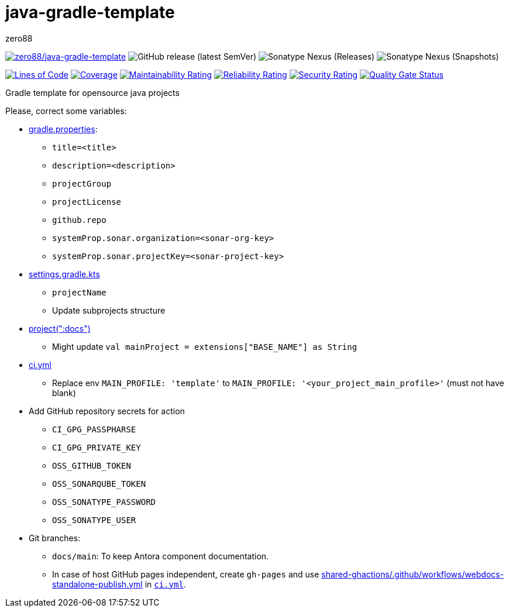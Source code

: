 = java-gradle-template
zero88
:repo: zero88/java-gradle-template
:artifact: io.github.zero88/java-gradle-template
:sonarKey: zero88_java-gradle-template

image:https://github.com/{repo}/actions/workflows/ci.yml/badge.svg[{repo},link=https://github.com/{repo}/actions/workflows/ci.yml]
image:https://img.shields.io/github/v/release/{repo}?sort=semver[GitHub release (latest SemVer)]
image:https://img.shields.io/nexus/r/{artifact}?server=https%3A%2F%2Foss.sonatype.org[Sonatype Nexus (Releases)]
image:https://img.shields.io/nexus/s/{artifact}?server=https%3A%2F%2Foss.sonatype.org[Sonatype Nexus (Snapshots)]

image:https://sonarcloud.io/api/project_badges/measure?project={sonarKey}&metric=ncloc[Lines of Code,link=https://sonarcloud.io/dashboard?id={sonarKey}]
image:https://sonarcloud.io/api/project_badges/measure?project={sonarKey}&metric=coverage[Coverage,link=https://sonarcloud.io/dashboard?id={sonarKey}]
image:https://sonarcloud.io/api/project_badges/measure?project={sonarKey}&metric=sqale_rating[Maintainability Rating,link=https://sonarcloud.io/dashboard?id={sonarKey}]
image:https://sonarcloud.io/api/project_badges/measure?project={sonarKey}&metric=reliability_rating[Reliability Rating,link=https://sonarcloud.io/dashboard?id={sonarKey}]
image:https://sonarcloud.io/api/project_badges/measure?project={sonarKey}&metric=security_rating[Security Rating,link=https://sonarcloud.io/dashboard?id={sonarKey}]
image:https://sonarcloud.io/api/project_badges/measure?project={sonarKey}&metric=alert_status[Quality Gate Status,link=https://sonarcloud.io/dashboard?id={sonarKey}]

Gradle template for opensource java projects

Please, correct some variables:

* link:./gradle.properties[gradle.properties]:
** `title=&lt;title&gt;`
** `description=&lt;description&gt;`
** `projectGroup`
** `projectLicense`
** `github.repo`
** `systemProp.sonar.organization=&lt;sonar-org-key&gt;`
** `systemProp.sonar.projectKey=&lt;sonar-project-key&gt;`

* link:./settings.gradle.kts#16[settings.gradle.kts]
** `projectName`
** Update subprojects structure

* link:./docs/build.gradle.kts#16[project(":docs")]
** Might update `val mainProject = extensions[&quot;BASE_NAME&quot;] as String`

* link:.github/workflows/ci.yml[ci.yml]
** Replace env `MAIN_PROFILE: &#39;template&#39;` to `MAIN_PROFILE: &#39;&lt;your_project_main_profile&gt;&#39;` (must not have blank)

* Add GitHub repository secrets for action
** `CI_GPG_PASSPHARSE`
** `CI_GPG_PRIVATE_KEY`
** `OSS_GITHUB_TOKEN`
** `OSS_SONARQUBE_TOKEN`
** `OSS_SONATYPE_PASSWORD`
** `OSS_SONATYPE_USER`

* Git branches:
** `docs/main`: To keep Antora component documentation.
** In case of host GitHub pages independent, create `gh-pages` and use https://github.com/zero88/shared-ghactions/blob/8ad1eb3773917b59db5d4cfba268ae17ec6121f4/.github/workflows/webdocs-standalone-publish.yml[shared-ghactions/.github/workflows/webdocs-standalone-publish.yml] in link:./.github/workflows/ci.yml[`ci.yml`].
